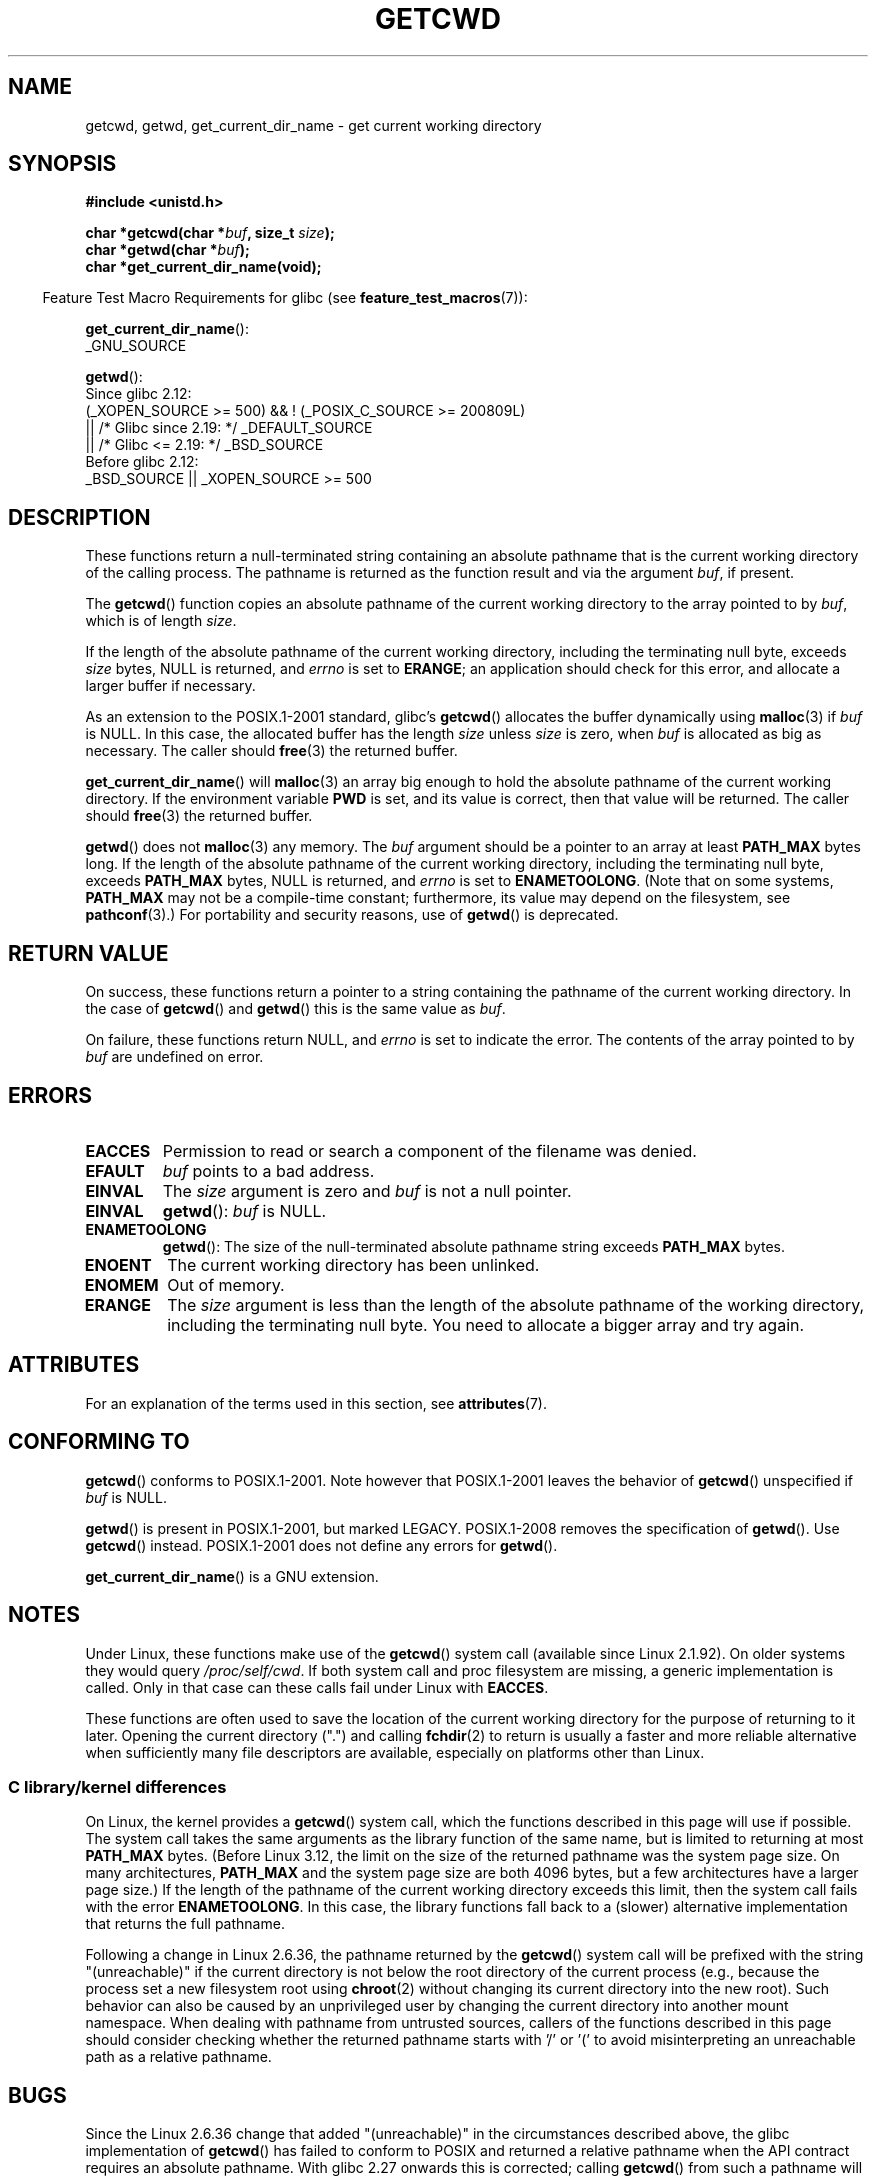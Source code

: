 .\" Copyright (c) 1993 by Thomas Koenig (ig25@rz.uni-karlsruhe.de)
.\"
.\" %%%LICENSE_START(VERBATIM)
.\" Permission is granted to make and distribute verbatim copies of this
.\" manual provided the copyright notice and this permission notice are
.\" preserved on all copies.
.\"
.\" Permission is granted to copy and distribute modified versions of this
.\" manual under the conditions for verbatim copying, provided that the
.\" entire resulting derived work is distributed under the terms of a
.\" permission notice identical to this one.
.\"
.\" Since the Linux kernel and libraries are constantly changing, this
.\" manual page may be incorrect or out-of-date.  The author(s) assume no
.\" responsibility for errors or omissions, or for damages resulting from
.\" the use of the information contained herein.  The author(s) may not
.\" have taken the same level of care in the production of this manual,
.\" which is licensed free of charge, as they might when working
.\" professionally.
.\"
.\" Formatted or processed versions of this manual, if unaccompanied by
.\" the source, must acknowledge the copyright and authors of this work.
.\" %%%LICENSE_END
.\"
.\" Modified Wed Jul 21 22:35:42 1993 by Rik Faith (faith@cs.unc.edu)
.\" Modified 18 Mar 1996 by Martin Schulze (joey@infodrom.north.de):
.\"   Corrected description of getwd().
.\" Modified Sat Aug 21 12:32:12 MET 1999 by aeb - applied fix by aj
.\" Modified Mon Dec 11 13:32:51 MET 2000 by aeb
.\" Modified Thu Apr 22 03:49:15 CEST 2002 by Roger Luethi <rl@hellgate.ch>
.\"
.TH GETCWD 3 2021-03-22 "GNU" "Linux Programmer's Manual"
.SH NAME
getcwd, getwd, get_current_dir_name \- get current working directory
.SH SYNOPSIS
.nf
.B #include <unistd.h>
.PP
.BI "char *getcwd(char *" buf ", size_t " size );
.BI "char *getwd(char *" buf );
.B "char *get_current_dir_name(void);"
.fi
.PP
.RS -4
Feature Test Macro Requirements for glibc (see
.BR feature_test_macros (7)):
.RE
.PP
.BR get_current_dir_name ():
.nf
    _GNU_SOURCE
.fi
.PP
.BR getwd ():
.nf
    Since glibc 2.12:
        (_XOPEN_SOURCE >= 500) && ! (_POSIX_C_SOURCE >= 200809L)
            || /* Glibc since 2.19: */ _DEFAULT_SOURCE
            || /* Glibc <= 2.19: */ _BSD_SOURCE
    Before glibc 2.12:
        _BSD_SOURCE || _XOPEN_SOURCE >= 500
.\"    || _XOPEN_SOURCE && _XOPEN_SOURCE_EXTENDED
.fi
.SH DESCRIPTION
These functions return a null-terminated string containing an
absolute pathname that is the current working directory of
the calling process.
The pathname is returned as the function result and via the argument
.IR buf ,
if present.
.PP
The
.BR getcwd ()
function copies an absolute pathname of the current working directory
to the array pointed to by
.IR buf ,
which is of length
.IR size .
.PP
If the length of the absolute pathname of the current working directory,
including the terminating null byte, exceeds
.I size
bytes, NULL is returned, and
.I errno
is set to
.BR ERANGE ;
an application should check for this error, and allocate a larger
buffer if necessary.
.PP
As an extension to the POSIX.1-2001 standard, glibc's
.BR getcwd ()
allocates the buffer dynamically using
.BR malloc (3)
if
.I buf
is NULL.
In this case, the allocated buffer has the length
.I size
unless
.I size
is zero, when
.I buf
is allocated as big as necessary.
The caller should
.BR free (3)
the returned buffer.
.PP
.BR get_current_dir_name ()
will
.BR malloc (3)
an array big enough to hold the absolute pathname of
the current working directory.
If the environment
variable
.B PWD
is set, and its value is correct, then that value will be returned.
The caller should
.BR free (3)
the returned buffer.
.PP
.BR getwd ()
does not
.BR malloc (3)
any memory.
The
.I buf
argument should be a pointer to an array at least
.B PATH_MAX
bytes long.
If the length of the absolute pathname of the current working directory,
including the terminating null byte, exceeds
.B PATH_MAX
bytes, NULL is returned, and
.I errno
is set to
.BR ENAMETOOLONG .
(Note that on some systems,
.B PATH_MAX
may not be a compile-time constant;
furthermore, its value may depend on the filesystem, see
.BR pathconf (3).)
For portability and security reasons, use of
.BR getwd ()
is deprecated.
.SH RETURN VALUE
On success, these functions return a pointer to a string containing
the pathname of the current working directory.
In the case of
.BR getcwd ()
and
.BR getwd ()
this is the same value as
.IR buf .
.PP
On failure, these functions return NULL, and
.I errno
is set to indicate the error.
The contents of the array pointed to by
.I buf
are undefined on error.
.SH ERRORS
.TP
.B EACCES
Permission to read or search a component of the filename was denied.
.TP
.B EFAULT
.I buf
points to a bad address.
.TP
.B EINVAL
The
.I size
argument is zero and
.I buf
is not a null pointer.
.TP
.B EINVAL
.BR getwd ():
.I buf
is NULL.
.TP
.B ENAMETOOLONG
.BR getwd ():
The size of the null-terminated absolute pathname string exceeds
.B PATH_MAX
bytes.
.TP
.B ENOENT
The current working directory has been unlinked.
.TP
.B ENOMEM
Out of memory.
.TP
.B ERANGE
The
.I size
argument is less than the length of the absolute pathname of the
working directory, including the terminating null byte.
You need to allocate a bigger array and try again.
.SH ATTRIBUTES
For an explanation of the terms used in this section, see
.BR attributes (7).
.ad l
.nh
.TS
allbox;
lbx lb lb
l l l.
Interface	Attribute	Value
T{
.BR getcwd (),
.BR getwd ()
T}	Thread safety	MT-Safe
T{
.BR get_current_dir_name ()
T}	Thread safety	MT-Safe env
.TE
.hy
.ad
.sp 1
.SH CONFORMING TO
.BR getcwd ()
conforms to POSIX.1-2001.
Note however that POSIX.1-2001 leaves the behavior of
.BR getcwd ()
unspecified if
.I buf
is NULL.
.PP
.BR getwd ()
is present in POSIX.1-2001, but marked LEGACY.
POSIX.1-2008 removes the specification of
.BR getwd ().
Use
.BR getcwd ()
instead.
POSIX.1-2001
does not define any errors for
.BR getwd ().
.PP
.BR get_current_dir_name ()
is a GNU extension.
.SH NOTES
Under Linux, these functions make use of the
.BR getcwd ()
system call (available since Linux 2.1.92).
On older systems they would query
.IR /proc/self/cwd .
If both system call and proc filesystem are missing, a
generic implementation is called.
Only in that case can
these calls fail under Linux with
.BR EACCES .
.PP
These functions are often used to save the location of the current working
directory for the purpose of returning to it later.
Opening the current
directory (".") and calling
.BR fchdir (2)
to return is usually a faster and more reliable alternative when sufficiently
many file descriptors are available, especially on platforms other than Linux.
.\"
.SS C library/kernel differences
On Linux, the kernel provides a
.BR getcwd ()
system call, which the functions described in this page will use if possible.
The system call takes the same arguments as the library function
of the same name, but is limited to returning at most
.BR PATH_MAX
bytes.
(Before Linux 3.12,
.\" commit 3272c544da48f8915a0e34189182aed029bd0f2b
the limit on the size of the returned pathname was the system page size.
On many architectures,
.BR PATH_MAX
and the system page size are both 4096 bytes,
but a few architectures have a larger page size.)
If the length of the pathname of the current working directory
exceeds this limit, then the system call fails with the error
.BR ENAMETOOLONG .
In this case, the library functions fall back to
a (slower) alternative implementation that returns the full pathname.
.PP
Following a change in Linux 2.6.36,
.\" commit 8df9d1a4142311c084ffeeacb67cd34d190eff74
the pathname returned by the
.BR getcwd ()
system call will be prefixed with the string "(unreachable)"
if the current directory is not below the root directory of the current
process (e.g., because the process set a new filesystem root using
.BR chroot (2)
without changing its current directory into the new root).
Such behavior can also be caused by an unprivileged user by changing
the current directory into another mount namespace.
When dealing with pathname from untrusted sources, callers of the
functions described in this page
should consider checking whether the returned pathname starts
with '/' or '(' to avoid misinterpreting an unreachable path
as a relative pathname.
.SH BUGS
Since the Linux 2.6.36 change that added "(unreachable)" in the
circumstances described above, the glibc implementation of
.BR getcwd ()
has failed to conform to POSIX and returned a relative pathname when the API
contract requires an absolute pathname.
With glibc 2.27 onwards this is corrected;
calling
.BR getcwd ()
from such a pathname will now result in failure with
.BR ENOENT .
.SH SEE ALSO
.BR pwd (1),
.BR chdir (2),
.BR fchdir (2),
.BR open (2),
.BR unlink (2),
.BR free (3),
.BR malloc (3)
.SH COLOPHON
This page is part of release 5.11 of the Linux
.I man-pages
project.
A description of the project,
information about reporting bugs,
and the latest version of this page,
can be found at
\%https://www.kernel.org/doc/man\-pages/.
